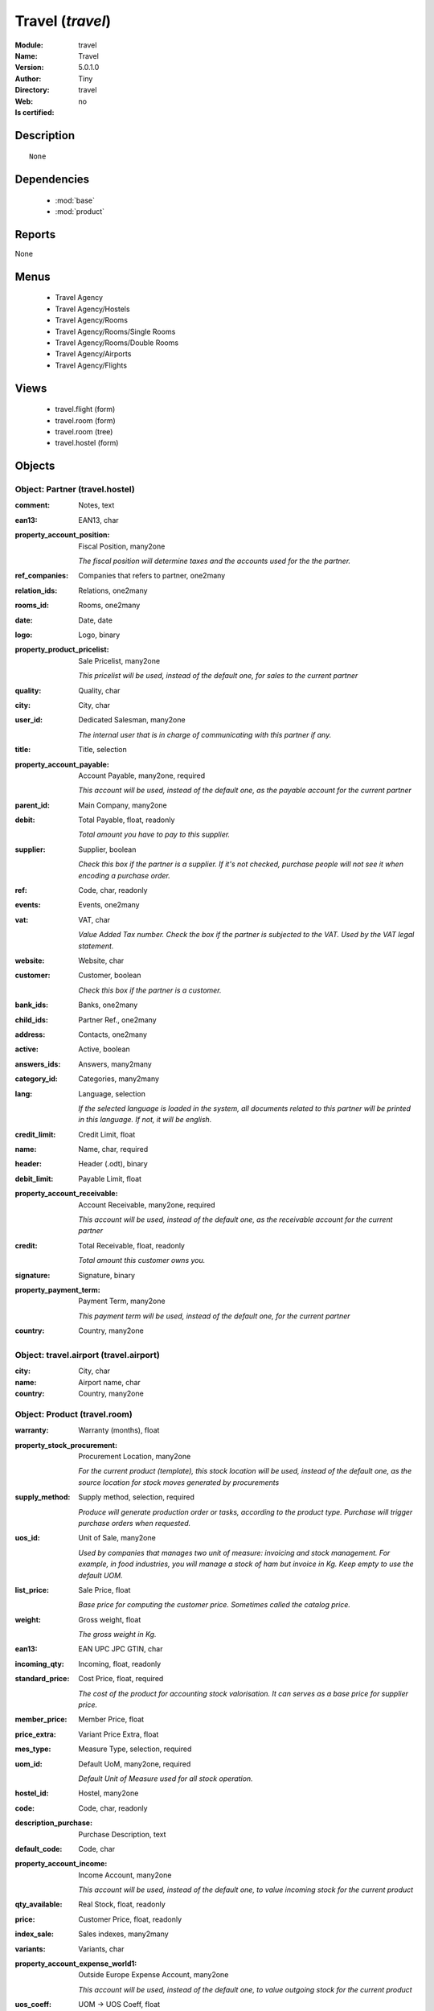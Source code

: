 
.. module:: travel
    :synopsis: Travel 
    :noindex:
.. 

.. raw:: html

    <link rel="stylesheet" href="../_static/hide_objects_in_sidebar.css" type="text/css" />

    <style>
      div.body p#module-travel {
        display: none;
      }
    </style>

Travel (*travel*)
=================
:Module: travel
:Name: Travel
:Version: 5.0.1.0
:Author: Tiny
:Directory: travel
:Web: 
:Is certified: no

Description
-----------

::

  None

Dependencies
------------

 * :mod:`base`
 * :mod:`product`

Reports
-------

None


Menus
-------

 * Travel Agency
 * Travel Agency/Hostels
 * Travel Agency/Rooms
 * Travel Agency/Rooms/Single Rooms
 * Travel Agency/Rooms/Double Rooms
 * Travel Agency/Airports
 * Travel Agency/Flights

Views
-----

 * travel.flight (form)
 * travel.room (form)
 * travel.room (tree)
 * travel.hostel (form)


Objects
-------

Object: Partner (travel.hostel)
###############################



:comment: Notes, text





:ean13: EAN13, char





:property_account_position: Fiscal Position, many2one

    *The fiscal position will determine taxes and the accounts used for the the partner.*



:ref_companies: Companies that refers to partner, one2many





:relation_ids: Relations, one2many





:rooms_id: Rooms, one2many





:date: Date, date





:logo: Logo, binary





:property_product_pricelist: Sale Pricelist, many2one

    *This pricelist will be used, instead of the default one,                     for sales to the current partner*



:quality: Quality, char





:city: City, char





:user_id: Dedicated Salesman, many2one

    *The internal user that is in charge of communicating with this partner if any.*



:title: Title, selection





:property_account_payable: Account Payable, many2one, required

    *This account will be used, instead of the default one, as the payable account for the current partner*



:parent_id: Main Company, many2one





:debit: Total Payable, float, readonly

    *Total amount you have to pay to this supplier.*



:supplier: Supplier, boolean

    *Check this box if the partner is a supplier. If it's not checked, purchase people will not see it when encoding a purchase order.*



:ref: Code, char, readonly





:events: Events, one2many





:vat: VAT, char

    *Value Added Tax number. Check the box if the partner is subjected to the VAT. Used by the VAT legal statement.*



:website: Website, char





:customer: Customer, boolean

    *Check this box if the partner is a customer.*



:bank_ids: Banks, one2many





:child_ids: Partner Ref., one2many





:address: Contacts, one2many





:active: Active, boolean





:answers_ids: Answers, many2many





:category_id: Categories, many2many





:lang: Language, selection

    *If the selected language is loaded in the system, all documents related to this partner will be printed in this language. If not, it will be english.*



:credit_limit: Credit Limit, float





:name: Name, char, required





:header: Header (.odt), binary





:debit_limit: Payable Limit, float





:property_account_receivable: Account Receivable, many2one, required

    *This account will be used, instead of the default one, as the receivable account for the current partner*



:credit: Total Receivable, float, readonly

    *Total amount this customer owns you.*



:signature: Signature, binary





:property_payment_term: Payment Term, many2one

    *This payment term will be used, instead of the default one, for the current partner*



:country: Country, many2one




Object: travel.airport (travel.airport)
#######################################



:city: City, char





:name: Airport name, char





:country: Country, many2one




Object: Product (travel.room)
#############################



:warranty: Warranty (months), float





:property_stock_procurement: Procurement Location, many2one

    *For the current product (template), this stock location will be used, instead of the default one, as the source location for stock moves generated by procurements*



:supply_method: Supply method, selection, required

    *Produce will generate production order or tasks, according to the product type. Purchase will trigger purchase orders when requested.*



:uos_id: Unit of Sale, many2one

    *Used by companies that manages two unit of measure: invoicing and stock management. For example, in food industries, you will manage a stock of ham but invoice in Kg. Keep empty to use the default UOM.*



:list_price: Sale Price, float

    *Base price for computing the customer price. Sometimes called the catalog price.*



:weight: Gross weight, float

    *The gross weight in Kg.*



:ean13: EAN UPC JPC GTIN, char





:incoming_qty: Incoming, float, readonly





:standard_price: Cost Price, float, required

    *The cost of the product for accounting stock valorisation. It can serves as a base price for supplier price.*



:member_price: Member Price, float





:price_extra: Variant Price Extra, float





:mes_type: Measure Type, selection, required





:uom_id: Default UoM, many2one, required

    *Default Unit of Measure used for all stock operation.*



:hostel_id: Hostel, many2one





:code: Code, char, readonly





:description_purchase: Purchase Description, text





:default_code: Code, char





:property_account_income: Income Account, many2one

    *This account will be used, instead of the default one, to value incoming stock for the current product*



:qty_available: Real Stock, float, readonly





:price: Customer Price, float, readonly





:index_sale: Sales indexes, many2many





:variants: Variants, char





:property_account_expense_world1: Outside Europe Expense Account, many2one

    *This account will be used, instead of the default one, to value outgoing stock for the current product*



:uos_coeff: UOM -> UOS Coeff, float

    *Coefficient to convert UOM to UOS
    uom = uos * coeff*



:product_tmpl_id: Product Template, many2one, required





:virtual_available: Virtual Stock, float, readonly





:sale_ok: Can be sold, boolean

    *Determine if the product can be visible in the list of product within a selection from a sale order line.*



:buyer_price_index: Indexed buyer price, float, readonly





:auto_picking: Auto Picking for Production, boolean





:product_manager: Product Manager, many2one





:property_stock_account_output: Stock Output Account, many2one

    *This account will be used, instead of the default one, to value output stock*



:company_id: Company, many2one





:name: Name, char, required





:active: Active, boolean





:produce_delay: Manufacturing Lead Time, float

    *Average time to produce this product. This is only for the production order and, if it is a multi-level bill of material, it's only for the level of this product. Different delays will be summed for all levels and purchase orders.*



:state: Status, selection

    *Tells the user if he can use the product or not.*



:property_account_income_world: Outside Europe Income Account, many2one

    *This account will be used, instead of the default one, to value incoming stock for the current product*



:loc_rack: Rack, char





:view: Room View, selection





:uom_po_id: Purchase UoM, many2one, required

    *Default Unit of Measure used for purchase orders. It must in the same category than the default unit of measure.*



:intrastat_id: Intrastat code, many2one





:type: Product Type, selection, required

    *Will change the way procurements are processed, consumable are stockable products with infinite stock, or without a stock management in the system.*



:property_stock_account_input: Stock Input Account, many2one

    *This account will be used, instead of the default one, to value input stock*



:property_account_income_europe: Income Account for Europe, many2one

    *This account will be used, instead of the default one, to value incoming stock for the current product*



:standard_price_index: Indexed standard price, float, readonly





:description: Description, text





:list_price_index: Indexed list price, float, readonly





:property_account_expense_europe: Expense Account for Europe, many2one

    *This account will be used, instead of the default one, to value outgoing stock for the current product*



:weight_net: Net weight, float

    *The net weight in Kg.*



:property_stock_production: Production Location, many2one

    *For the current product (template), this stock location will be used, instead of the default one, as the source location for stock moves generated by production orders*



:index_date: Index price date, date, required





:partner_ref2: Customer ref, char, readonly





:supplier_taxes_id: Supplier Taxes, many2many





:volume: Volume, float

    *The volume in m3.*



:seller_ids: Partners, one2many





:cutting: Can be Cutted, boolean





:procure_method: Procure Method, selection, required

    *'Make to Stock': When needed, take from the stock or wait until refurnishing. 'Make to Order': When needed, purchase or produce for the procurement request.*



:property_stock_inventory: Inventory Location, many2one

    *For the current product (template), this stock location will be used, instead of the default one, as the source location for stock moves generated when you do an inventory*



:cost_method: Costing Method, selection, required

    *Standard Price: the cost price is fixed and recomputed periodically (usually at the end of the year), Average Price: the cost price is recomputed at each reception of products.*



:partner_ref: Customer ref, char, readonly





:loc_row: Row, char





:seller_delay: Supplier Lead Time, integer, readonly

    *This is the average delay in days between the purchase order confirmation and the reception of goods for this product and for the default supplier. It is used by the scheduler to order requests based on reordering delays.*



:rental: Rentable product, boolean





:packaging: Logistical Units, one2many

    *Gives the different ways to package the same product. This has no impact on the packing order and is mainly used if you use the EDI module.*



:sale_delay: Customer Lead Time, float

    *This is the average time between the confirmation of the customer order and the delivery of the finnished products. It's the time you promise to your customers.*



:index_purchase: Purchase indexes, many2many





:loc_case: Case, char





:description_sale: Sale Description, text





:property_account_expense: Expense Account, many2one

    *This account will be used, instead of the default one, to value outgoing stock for the current product*



:categ_id: Category, many2one, required





:beds: Nbr of Beds, integer





:lst_price: List Price, float, readonly





:outgoing_qty: Outgoing, float, readonly





:taxes_id: Product Taxes, many2many





:purchase_ok: Can be Purchased, boolean

    *Determine if the product is visible in the list of products within a selection from a purchase order line.*



:y: Y of Product, float





:x: X of Product, float





:z: Z of Product, float





:buyer_price: Buyer price, float





:dimension_ids: Dimensions, many2many





:price_margin: Variant Price Margin, float




Object: Product (travel.flight)
###############################



:warranty: Warranty (months), float





:property_stock_procurement: Procurement Location, many2one

    *For the current product (template), this stock location will be used, instead of the default one, as the source location for stock moves generated by procurements*



:supply_method: Supply method, selection, required

    *Produce will generate production order or tasks, according to the product type. Purchase will trigger purchase orders when requested.*



:uos_id: Unit of Sale, many2one

    *Used by companies that manages two unit of measure: invoicing and stock management. For example, in food industries, you will manage a stock of ham but invoice in Kg. Keep empty to use the default UOM.*



:list_price: Sale Price, float

    *Base price for computing the customer price. Sometimes called the catalog price.*



:weight: Gross weight, float

    *The gross weight in Kg.*



:ean13: EAN UPC JPC GTIN, char





:incoming_qty: Incoming, float, readonly





:airport_from: Airport Departure, many2one





:standard_price: Cost Price, float, required

    *The cost of the product for accounting stock valorisation. It can serves as a base price for supplier price.*



:member_price: Member Price, float





:price_extra: Variant Price Extra, float





:mes_type: Measure Type, selection, required





:uom_id: Default UoM, many2one, required

    *Default Unit of Measure used for all stock operation.*



:code: Code, char, readonly





:description_purchase: Purchase Description, text





:default_code: Code, char





:property_account_income: Income Account, many2one

    *This account will be used, instead of the default one, to value incoming stock for the current product*



:qty_available: Real Stock, float, readonly





:price: Customer Price, float, readonly





:partner_id: PArtner, many2one





:variants: Variants, char





:property_account_expense_world1: Outside Europe Expense Account, many2one

    *This account will be used, instead of the default one, to value outgoing stock for the current product*



:uos_coeff: UOM -> UOS Coeff, float

    *Coefficient to convert UOM to UOS
    uom = uos * coeff*



:product_tmpl_id: Product Template, many2one, required





:date: Departure Date, datetime





:sale_ok: Can be sold, boolean

    *Determine if the product can be visible in the list of product within a selection from a sale order line.*



:buyer_price_index: Indexed buyer price, float, readonly





:auto_picking: Auto Picking for Production, boolean





:product_manager: Product Manager, many2one





:property_stock_account_output: Stock Output Account, many2one

    *This account will be used, instead of the default one, to value output stock*



:company_id: Company, many2one





:name: Name, char, required





:active: Active, boolean





:produce_delay: Manufacturing Lead Time, float

    *Average time to produce this product. This is only for the production order and, if it is a multi-level bill of material, it's only for the level of this product. Different delays will be summed for all levels and purchase orders.*



:state: Status, selection

    *Tells the user if he can use the product or not.*



:property_account_income_world: Outside Europe Income Account, many2one

    *This account will be used, instead of the default one, to value incoming stock for the current product*



:loc_rack: Rack, char





:uom_po_id: Purchase UoM, many2one, required

    *Default Unit of Measure used for purchase orders. It must in the same category than the default unit of measure.*



:intrastat_id: Intrastat code, many2one





:type: Product Type, selection, required

    *Will change the way procurements are processed, consumable are stockable products with infinite stock, or without a stock management in the system.*



:property_stock_account_input: Stock Input Account, many2one

    *This account will be used, instead of the default one, to value input stock*



:property_account_income_europe: Income Account for Europe, many2one

    *This account will be used, instead of the default one, to value incoming stock for the current product*



:standard_price_index: Indexed standard price, float, readonly





:virtual_available: Virtual Stock, float, readonly





:description: Description, text





:list_price_index: Indexed list price, float, readonly





:property_account_expense_europe: Expense Account for Europe, many2one

    *This account will be used, instead of the default one, to value outgoing stock for the current product*



:weight_net: Net weight, float

    *The net weight in Kg.*



:property_stock_production: Production Location, many2one

    *For the current product (template), this stock location will be used, instead of the default one, as the source location for stock moves generated by production orders*



:index_date: Index price date, date, required





:partner_ref2: Customer ref, char, readonly





:supplier_taxes_id: Supplier Taxes, many2many





:volume: Volume, float

    *The volume in m3.*



:seller_ids: Partners, one2many





:cutting: Can be Cutted, boolean





:airport_to: Airport Arrival, many2one





:procure_method: Procure Method, selection, required

    *'Make to Stock': When needed, take from the stock or wait until refurnishing. 'Make to Order': When needed, purchase or produce for the procurement request.*



:property_stock_inventory: Inventory Location, many2one

    *For the current product (template), this stock location will be used, instead of the default one, as the source location for stock moves generated when you do an inventory*



:cost_method: Costing Method, selection, required

    *Standard Price: the cost price is fixed and recomputed periodically (usually at the end of the year), Average Price: the cost price is recomputed at each reception of products.*



:partner_ref: Customer ref, char, readonly





:loc_row: Row, char





:seller_delay: Supplier Lead Time, integer, readonly

    *This is the average delay in days between the purchase order confirmation and the reception of goods for this product and for the default supplier. It is used by the scheduler to order requests based on reordering delays.*



:rental: Rentable product, boolean





:packaging: Logistical Units, one2many

    *Gives the different ways to package the same product. This has no impact on the packing order and is mainly used if you use the EDI module.*



:sale_delay: Customer Lead Time, float

    *This is the average time between the confirmation of the customer order and the delivery of the finnished products. It's the time you promise to your customers.*



:index_purchase: Purchase indexes, many2many





:loc_case: Case, char





:description_sale: Sale Description, text





:property_account_expense: Expense Account, many2one

    *This account will be used, instead of the default one, to value outgoing stock for the current product*



:buyer_price: Buyer price, float





:categ_id: Category, many2one, required





:lst_price: List Price, float, readonly





:outgoing_qty: Outgoing, float, readonly





:taxes_id: Product Taxes, many2many





:purchase_ok: Can be Purchased, boolean

    *Determine if the product is visible in the list of products within a selection from a purchase order line.*



:y: Y of Product, float





:x: X of Product, float





:z: Z of Product, float





:index_sale: Sales indexes, many2many





:dimension_ids: Dimensions, many2many





:price_margin: Variant Price Margin, float



